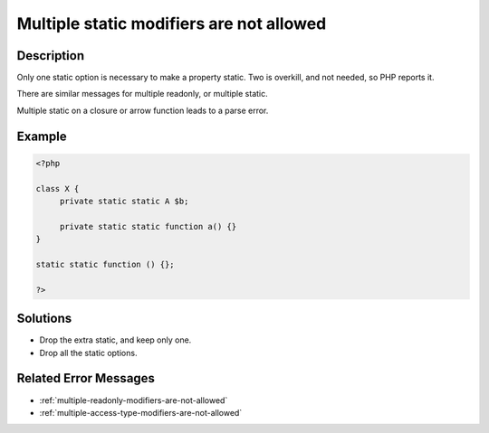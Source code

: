 .. _multiple-static-modifiers-are-not-allowed:

Multiple static modifiers are not allowed
-----------------------------------------
 
	.. meta::
		:description:
			Multiple static modifiers are not allowed: Only one static option is necessary to make a property static.

		:og:type: article
		:og:title: Multiple static modifiers are not allowed
		:og:description: Only one static option is necessary to make a property static
		:og:url: https://php-errors.readthedocs.io/en/latest/messages/multiple-static-modifiers-are-not-allowed.html

Description
___________
 
Only one static option is necessary to make a property static. Two is overkill, and not needed, so PHP reports it.

There are similar messages for multiple readonly, or multiple static.

Multiple static on a closure or arrow function leads to a parse error. 


Example
_______

.. code-block:: php

   <?php
   
   class X {
   	private static static A $b;
   
   	private static static function a() {}
   }
   
   static static function () {}; 
   
   ?>

Solutions
_________

+ Drop the extra static, and keep only one.
+ Drop all the static options.

Related Error Messages
______________________

+ :ref:`multiple-readonly-modifiers-are-not-allowed`
+ :ref:`multiple-access-type-modifiers-are-not-allowed`
